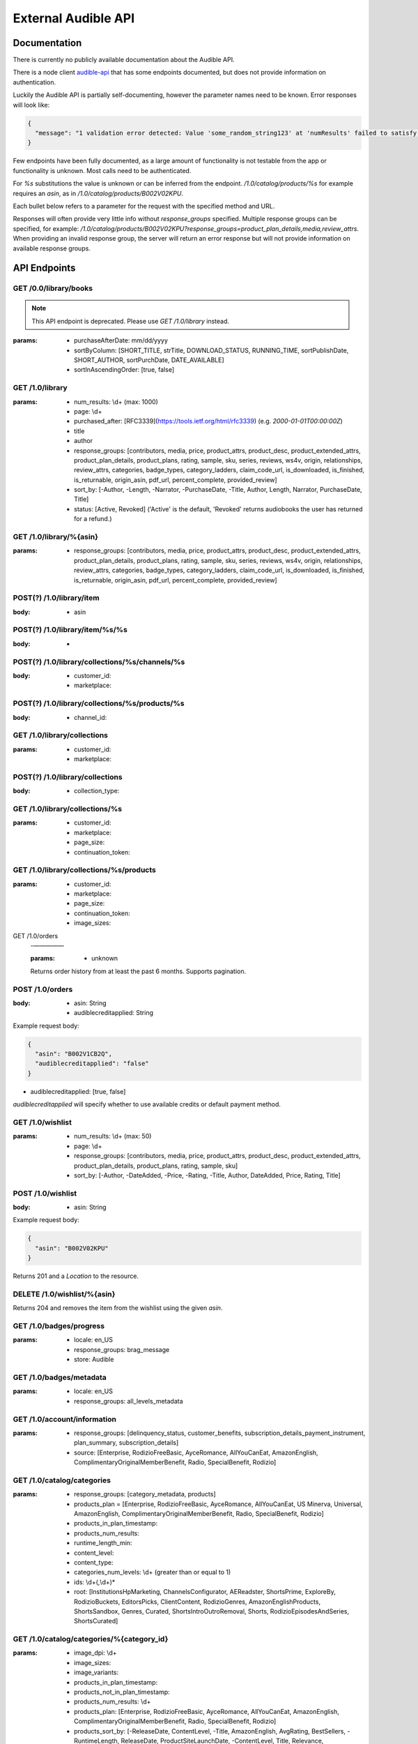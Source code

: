====================
External Audible API
====================

Documentation
=============

There is currently no publicly available documentation about 
the Audible API.

There is a node client `audible-api <https://github.com/willthefirst/audible/tree/master/node_modules/audible-api>`_ 
that has some endpoints documented, but does not provide information 
on authentication.

Luckily the Audible API is partially self-documenting, however the 
parameter names need to be known. Error responses will look like:

.. code-block:: json

   {
     "message": "1 validation error detected: Value 'some_random_string123' at 'numResults' failed to satisfy constraint: Member must satisfy regular expression pattern: ^\\d+$"
   }

Few endpoints have been fully documented, as a large amount of functionality 
is not testable from the app or functionality is unknown. Most calls need 
to be authenticated.

For `%s` substitutions the value is unknown or can be inferred from the 
endpoint. `/1.0/catalog/products/%s` for example requires an `asin`, 
as in `/1.0/catalog/products/B002V02KPU`.

Each bullet below refers to a parameter for the request with the specified 
method and URL.

Responses will often provide very little info without `response_groups` 
specified. Multiple response groups can be specified, for example: 
`/1.0/catalog/products/B002V02KPU?response_groups=product_plan_details,media,review_attrs`. 
When providing an invalid response group, the server will return an error 
response but will not provide information on available response groups.


.. _api_endpoints:

API Endpoints
=============

GET /0.0/library/books
----------------------

.. note::

   This API endpoint is deprecated. Please use `GET /1.0/library` instead.

:params:
   - purchaseAfterDate: mm/dd/yyyy
   - sortByColumn: [SHORT_TITLE, strTitle, DOWNLOAD_STATUS, RUNNING_TIME, sortPublishDate, SHORT_AUTHOR, sortPurchDate, DATE_AVAILABLE]
   - sortInAscendingOrder: [true, false]

GET /1.0/library
----------------

:params:
   - num_results: \\d+ (max: 1000)
   - page: \\d+
   - purchased_after: [RFC3339](https://tools.ietf.org/html/rfc3339) (e.g. `2000-01-01T00:00:00Z`)
   - title
   - author
   - response_groups: [contributors, media, price, product_attrs, product_desc, product_extended_attrs, product_plan_details, product_plans, rating, sample, sku, series, reviews, ws4v, origin, relationships, review_attrs, categories, badge_types, category_ladders, claim_code_url, is_downloaded, is_finished, is_returnable, origin_asin, pdf_url, percent_complete, provided_review]
   - sort_by: [-Author, -Length, -Narrator, -PurchaseDate, -Title, Author, Length, Narrator, PurchaseDate, Title]
   - status: [Active, Revoked] ('Active' is the default, 'Revoked' returns audiobooks the user has returned for a refund.)

GET /1.0/library/%{asin}
------------------------

:params:
   - response_groups: [contributors, media, price, product_attrs, product_desc, product_extended_attrs, product_plan_details, product_plans, rating, sample, sku, series, reviews, ws4v, origin, relationships, review_attrs, categories, badge_types, category_ladders, claim_code_url, is_downloaded, is_finished, is_returnable, origin_asin, pdf_url, percent_complete, provided_review]

POST(?) /1.0/library/item
-------------------------

:body:
   - asin

POST(?) /1.0/library/item/%s/%s
-------------------------------

:body:
   -

POST(?) /1.0/library/collections/%s/channels/%s
-----------------------------------------------

:body:
   - customer_id:
   - marketplace:

POST(?) /1.0/library/collections/%s/products/%s
-----------------------------------------------

:body:
   - channel_id:

GET /1.0/library/collections
----------------------------

:params:
   - customer_id:
   - marketplace:

POST(?) /1.0/library/collections
--------------------------------

:body:
   - collection_type:

GET /1.0/library/collections/%s
-------------------------------

:params:
   - customer_id:
   - marketplace:
   - page_size:
   - continuation_token:

GET /1.0/library/collections/%s/products
----------------------------------------

:params:
   - customer_id:
   - marketplace:
   - page_size:
   - continuation_token:
   - image_sizes:

GET /1.0/orders
 -—————

 :params:
    - unknown

 Returns order history from at least the past 6 months. Supports pagination.

POST /1.0/orders
----------------

:body:
   - asin: String
   - audiblecreditapplied: String

Example request body:

.. code-block:: json

   {
     "asin": "B002V1CB2Q",
     "audiblecreditapplied": "false"
   }

- audiblecreditapplied: [true, false]

`audiblecreditapplied` will specify whether to use available credits 
or default payment method.

GET /1.0/wishlist
-----------------

:params:
   - num_results: \\d+ (max: 50)
   - page: \\d+
   - response_groups: [contributors, media, price, product_attrs, product_desc, product_extended_attrs, product_plan_details, product_plans, rating, sample, sku]
   - sort_by: [-Author, -DateAdded, -Price, -Rating, -Title, Author, DateAdded, Price, Rating, Title]

POST /1.0/wishlist
------------------

:body:
   - asin: String

Example request body:

.. code-block:: json

   {
     "asin": "B002V02KPU"
   }

Returns 201 and a `Location` to the resource.

DELETE /1.0/wishlist/%{asin}
----------------------------

Returns 204 and removes the item from the wishlist using the given `asin`.

GET /1.0/badges/progress
------------------------

:params:
   - locale: en_US
   - response_groups: brag_message
   - store: Audible

GET /1.0/badges/metadata
------------------------

:params:
   - locale: en_US
   - response_groups: all_levels_metadata

GET /1.0/account/information
----------------------------

:params:
   - response_groups: [delinquency_status, customer_benefits, subscription_details_payment_instrument, plan_summary, subscription_details]
   - source: [Enterprise, RodizioFreeBasic, AyceRomance, AllYouCanEat, AmazonEnglish, ComplimentaryOriginalMemberBenefit, Radio, SpecialBenefit, Rodizio]

GET /1.0/catalog/categories
---------------------------

:params:
   - response_groups: [category_metadata, products]
   - products_plan = [Enterprise, RodizioFreeBasic, AyceRomance, AllYouCanEat, US Minerva, Universal, AmazonEnglish, ComplimentaryOriginalMemberBenefit, Radio, SpecialBenefit, Rodizio]
   - products_in_plan_timestamp:
   - products_num_results:
   - runtime_length_min:
   - content_level:
   - content_type:
   - categories_num_levels: \\d+ (greater than or equal to 1)
   - ids: \\d+(,\\d+)\*
   - root: [InstitutionsHpMarketing, ChannelsConfigurator, AEReadster, ShortsPrime, ExploreBy, RodizioBuckets, EditorsPicks, ClientContent, RodizioGenres, AmazonEnglishProducts, ShortsSandbox, Genres, Curated, ShortsIntroOutroRemoval, Shorts, RodizioEpisodesAndSeries, ShortsCurated]

GET /1.0/catalog/categories/%{category_id}
------------------------------------------

:params:
   - image_dpi: \\d+
   - image_sizes:
   - image_variants:
   - products_in_plan_timestamp:
   - products_not_in_plan_timestamp:
   - products_num_results: \\d+
   - products_plan: [Enterprise, RodizioFreeBasic, AyceRomance, AllYouCanEat, AmazonEnglish, ComplimentaryOriginalMemberBenefit, Radio, SpecialBenefit, Rodizio]
   - products_sort_by: [-ReleaseDate, ContentLevel, -Title, AmazonEnglish, AvgRating, BestSellers, -RuntimeLength, ReleaseDate, ProductSiteLaunchDate, -ContentLevel, Title, Relevance, RuntimeLength]
   - reviews_num_results: \\d+
   - reviews_sort_by: [MostHelpful, MostRecent]

GET /1.0/catalog/products/%{asin}
---------------------------------

:params:
   - image_dpi:
   - image_sizes:
   - response_groups: [contributors, media, product_attrs, product_desc, product_extended_attrs, product_plan_details, product_plans, rating, review_attrs, reviews, sample, sku]
   - reviews_num_results: \\d+ (max: 10)
   - reviews_sort_by: [MostHelpful, MostRecent]

GET /1.0/catalog/products/%{asin}/reviews
-----------------------------------------

:params:
   - sort_by: [MostHelpful, MostRecent]
   - num_results: \\d+ (max: 50)
   - page: \\d+

GET /1.0/catalog/products
-------------------------

:params:
   - author:
   - browse_type:
   - category_id: \\d+(,\\d+)\*
   - disjunctive_category_ids:
   - image_dpi: \\d+
   - image_sizes:
   - in_plan_timestamp:
   - keywords:
   - narrator:
   - not_in_plan_timestamp:
   - num_most_recent:
   - num_results: \\d+ (max: 50)
   - page: \\d+
   - plan: [Enterprise, RodizioFreeBasic, AyceRomance, AllYouCanEat, AmazonEnglish, ComplimentaryOriginalMemberBenefit, Radio, SpecialBenefit, Rodizio]
   - products_since_timestamp:
   - products_sort_by: [-ReleaseDate, ContentLevel, -Title, AmazonEnglish, AvgRating, BestSellers, -RuntimeLength, ReleaseDate, ProductSiteLaunchDate, -ContentLevel, Title, Relevance, RuntimeLength]
   - publisher:
   - response_groups: [contributors, media, price, product_attrs, product_desc, product_extended_attrs, product_plan_detail, product_plans, rating, review_attrs, reviews, sample, sku]
   - reviews_num_results: \\d+ (max: 10)
   - reviews_sort_by: [MostHelpful, MostRecent]
   - title:

GET /1.0/catalog/products/%{asin}/sims
--------------------------------------

:params:
   - category_image_variants:
   - image_dpi::param:- image_sizes:
   - in_plan_timestamp:
   - language:
   - not_in_plan_timestamp:
   - num_results: \\d+ (max: 50)
   - plan: [Enterprise, RodizioFreeBasic, AyceRomance, AllYouCanEat, AmazonEnglish, ComplimentaryOriginalMemberBenefit, Radio, SpecialBenefit, Rodizio]
   - response_groups: [contributors, media, price, product_attrs, product_desc, product_extended_attrs, product_plans, rating, review_attrs, reviews, sample, sku]
   - reviews_num_results: \\d+ (max: 10)
   - reviews_sort_by: [MostHelpful, MostRecent]
   - similarity_type: [InTheSameSeries, ByTheSameNarrator, RawSimilarities, ByTheSameAuthor, NextInSameSeries]

POST /1.0/content/%{asin}/licenserequest
----------------------------------------

:body:
   - consumption_type: [Streaming, Offline, Download]
   - drm_type: [Hls, PlayReady, Hds, Adrm]
   - quality: [High, Normal, Extreme, Low]
   - num_active_offline_licenses: \\d+ (max: 10)

Example request body:

.. code-block:: json

   {
     "drm_type": "Adrm",
     "consumption_type": "Download",
     "quality": "Extreme"
   }

For a succesful request, returns JSON body with `content_url`.

GET /1.0/content/%{asin}/metadata
---------------------------------

:params:
   - response_groups: [chapter_info, always-returned, content_reference, content_url]
   - acr:
   - quality: [High, Normal, Extreme, Low]
   - drm_type: [Hls, Dash, HlsCmaf, Adrm]
   

GET /1.0/annotations/lastpositions
----------------------------------

:params:
   - asins: asin (comma-separated), e.g. ?asins=B01LWUJKQ7,B01LWUJKQ7,B01LWUJKQ7

GET /1.0/customer/information
-----------------------------

:params:
   - response_groups: [migration_details, subscription_details_rodizio, subscription_details_premium, customer_segment, subscription_details_channels]

GET /1.0/customer/status
------------------------

:params:
   - response_groups: [benefits_status, member_giving_status, prime_benefits_status, prospect_benefits_status]

GET /1.0/customer/freetrial/eligibility
---------------------------------------

:params:
   -

GET /1.0/stats/aggregates
-------------------------

:params:
   - daily_listening_interval_duration: ([012]?[0-9])|(30) (0 to 30, inclusive)
   - daily_listening_interval_start_date: YYYY-MM-DD (e.g. `2019-06-16`)
   - locale: en_US
   - monthly_listening_interval_duration: 0?[0-9]|1[012] (0 to 12, inclusive)
   - monthly_listening_interval_start_date: YYYY-MM (e.g. `2019-02`)
   - response_groups: [total_listening_stats]
   - store: [AudibleForInstitutions, Audible, AmazonEnglish, Rodizio]

GET /1.0/stats/status/finished
------------------------------

:params:
   - asin: asin

POST(?) /1.0/stats/status/finished
----------------------------------

:body:
   - start_date:
   - status:
   - continuation_token:

GET /1.0/pages/%s
-----------------

%s: ios-app-home

:params:
   - locale: en-US
   - reviews_num_results:
   - reviews_sort_by:
   - response_groups: [media, product_plans, view, product_attrs, contributors, product_desc, sample]

GET /1.0/recommendations
------------------------

:params:
   - category_image_variants:
   - image_dpi:
   - image_sizes:
   - in_plan_timestamp:
   - language:
   - not_in_plan_timestamp:
   - num_results: \\d+ (max: 50)
   - plan: [Enterprise, RodizioFreeBasic, AyceRomance, AllYouCanEat, AmazonEnglish, ComplimentaryOriginalMemberBenefit, Radio, SpecialBenefit, Rodizio]
   - response_groups: [contributors, media, price, product_attrs, product_desc, product_extended_attrs, product_plan_details, product_plans, rating, sample, sku]
   - reviews_num_results: \\d+ (max: 10)
   - reviews_sort_by: [MostHelpful, MostRecent]
